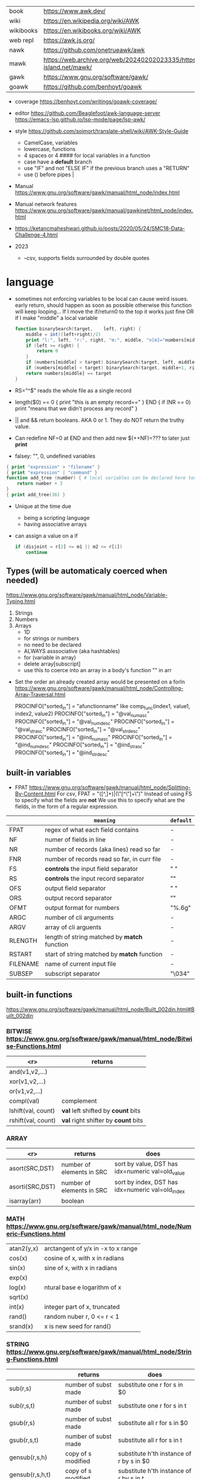 |-----------+-------------------------------------------------------------------------------|
| book      | https://www.awk.dev/                                                          |
| wiki      | https://en.wikipedia.org/wiki/AWK                                             |
| wikibooks | https://en.wikibooks.org/wiki/AWK                                             |
| web repl  | https://awk.js.org/                                                           |
|-----------+-------------------------------------------------------------------------------|
| nawk      | https://github.com/onetrueawk/awk                                             |
| mawk      | https://web.archive.org/web/20240202023335/https://invisible-island.net/mawk/ |
| gawk      | https://www.gnu.org/software/gawk/                                            |
| goawk     | https://github.com/benhoyt/goawk                                              |
|-----------+-------------------------------------------------------------------------------|

- coverage
  https://benhoyt.com/writings/goawk-coverage/

- editor
   https://github.com/Beaglefoot/awk-language-server
  https://emacs-lsp.github.io/lsp-mode/page/lsp-awk/

- style https://github.com/soimort/translate-shell/wiki/AWK-Style-Guide
  - CamelCase, variables
  - lowercase, functions
  - 4 spaces or 4 #### for local variables in a function
  - case have a *default* branch
  - use "IF" and not "ELSE IF" if the previous branch uses a "RETURN"
  - use () before pipes |
- Manual https://www.gnu.org/software/gawk/manual/html_node/index.html
- Manual network features https://www.gnu.org/software/gawk/manual/gawkinet/html_node/index.html
- https://ketancmaheshwari.github.io/posts/2020/05/24/SMC18-Data-Challenge-4.html

- 2023
  - --csv, supports fields surrounded by double quotes

* language

- sometimes not enforcing variables to be local can cause weird issues.
  early return, should happen as soon as possible
  otherwise this function will keep looping...
  If I move the if/return0 to the top it works just fine
  OR
  if I make "middle" a local variable
  #+begin_src awk
    function binarySearch(target,    left, right) {
        middle = int((left+right)/2)
        print "l:", left, "r:", right, "m:", middle, "n[m]="numbers[middle]
        if (left >= right) {
            return 0
        }
        if (numbers[middle] > target) binarySearch(target, left, middle-1)
        if (numbers[middle] < target) binarySearch(target, middle+1, right)
        return numbers[middle] == target
    }
  #+end_src
- RS="^$" reads the whole file as a single record
- length($0) == 0 { print "this is an empty record==" }
  END { if (NR == 0) print "means that we didn't process any record" }
- || and && return booleans. AKA 0 or 1. They do NOT return the truthy value.
- Can redefine NF=0 at END and then add new $(++NF)=??? to later just *print*
- falsey: "", 0, undefined variables
#+begin_src awk
  { print "expression" > "filename" }
  { print "expression" | "command" }
  function add_tree (number) { # local variables can be declared here too, like &aux
      return number + 3
  }
  { print add_tree(36) }
#+end_src
- Unique at the time due
  - being a scripting language
  - having associative arrays
- can assign a value on a if
  #+begin_src awk
    if (disjoint = r[2] <= m1 || m2 <= r[1])
        continue
  #+end_src

** Types (will be automaticaly coerced when needed)

https://www.gnu.org/software/gawk/manual/html_node/Variable-Typing.html

1) Strings
2) Numbers
3) Arrays
   - 1D
   - for strings or numbers
   - no need to be declared
   - ALWAYS asssociative (aka hashtables)
   - for (variable in array)
   - delete array[subscript]
   - use this to coerce into an array in a body's function
     "" in arr

- Set the order an already created array would be presented on a forIn
  https://www.gnu.org/software/gawk/manual/html_node/Controlling-Array-Traversal.html
  # comp_func(i1, v1, i2, v2) < 0  Index i1 comes before index i2
  # comp_func(i1, v1, i2, v2) == 0 Indices i1 and i2 come together
  # comp_func(i1, v1, i2, v2) > 0  Index i1 comes after in2
  PROCINFO["sorted_in"] = "afunctionname" like comp_func(index1, value1, index2, value2)
  PROCINFO["sorted_in"] = "@val_num_asc"
  PROCINFO["sorted_in"] = "@val_num_desc"
  PROCINFO["sorted_in"] = "@val_str_asc"
  PROCINFO["sorted_in"] = "@val_str_desc"
  PROCINFO["sorted_in"] = "@ind_num_asc"
  PROCINFO["sorted_in"] = "@ind_num_desc"
  PROCINFO["sorted_in"] = "@ind_str_asc"
  PROCINFO["sorted_in"] = "@ind_str_desc"

** built-in variables

- FPAT https://www.gnu.org/software/gawk/manual/html_node/Splitting-By-Content.html
  For csv, FPAT = "([^,]+)|(\"[^\"]+\")"
  Instead of using FS to specify what the fields are *not*
  We use this to specify what are the fields, in the form of a regular expression.

|----------+----------------------------------------------+-----------|
|          | =meaning=                                    | =default= |
|----------+----------------------------------------------+-----------|
| FPAT     | regex of what each field contains            | -         |
|----------+----------------------------------------------+-----------|
| NF       | numer of fields in line                      | -         |
| NR       | number of records (aka lines) read so far    | -         |
| FNR      | number of records read so far, in curr file  | -         |
|----------+----------------------------------------------+-----------|
| FS       | *controls* the input field separator         | " "       |
| RS       | *controls* the input record separator        | "\n"      |
|----------+----------------------------------------------+-----------|
| OFS      | output field separator                       | " "       |
| ORS      | output record separator                      | "\n"      |
| OFMT     | output format for numbers                    | "%.6g"    |
|----------+----------------------------------------------+-----------|
| ARGC     | number of cli arguments                      | -         |
| ARGV     | array of cli arguents                        | -         |
|----------+----------------------------------------------+-----------|
| RLENGTH  | length of string matched by *match* function | -         |
| RSTART   | start of string matched by *match* function  | -         |
|----------+----------------------------------------------+-----------|
| FILENAME | name of current input file                   | -         |
| SUBSEP   | subscript separator                          | "\034"    |
|----------+----------------------------------------------+-----------|
** built-in functions
https://www.gnu.org/software/gawk/manual/html_node/Built_002din.html#Built_002din
*** BITWISE https://www.gnu.org/software/gawk/manual/html_node/Bitwise-Functions.html
|--------------------+-------------------------------------|
|                <r> | returns                             |
|--------------------+-------------------------------------|
|     and(v1,v2,...) |                                     |
|     xor(v1,v2,...) |                                     |
|      or(v1,v2,...) |                                     |
|--------------------+-------------------------------------|
|         compl(val) | complement                          |
|--------------------+-------------------------------------|
| lshift(val, count) | *val* left shifted by *count* bits  |
| rshift(val, count) | *val* right shifter by *count* bits |
|--------------------+-------------------------------------|

*** ARRAY

|-----------------+---------------------------+--------------------------------------------------|
|             <r> | returns                   | does                                             |
|-----------------+---------------------------+--------------------------------------------------|
|  asort(SRC,DST) | number of elements in SRC | sort by value, DST has idx=numeric val=old_value |
| asorti(SRC,DST) | number of elements in SRC | sort by index, DST has idx=numeric val=old_index |
|    isarray(arr) | boolean                   |                                                  |
|-----------------+---------------------------+--------------------------------------------------|

*** MATH https://www.gnu.org/software/gawk/manual/html_node/Numeric-Functions.html
|------------+------------------------------------|
| atan2(y,x) | arctangent of y/x in -x to x range |
| cos(x)     | cosine of x, with x in radians     |
| sin(x)     | sine of x, with x in radians       |
| exp(x)     |                                    |
| log(x)     | ntural base e logarithm of x       |
| sqrt(x)    |                                    |
|------------+------------------------------------|
| int(x)     | integer part of x, truncated       |
|------------+------------------------------------|
| rand()     | random nuber r, 0 <= r < 1         |
| srand(x)   | x is new seed for rand()           |
|------------+------------------------------------|
*** STRING https://www.gnu.org/software/gawk/manual/html_node/String-Functions.html
|---------------------+---------------------------+-----------------------------------------------|
|                     | returns                   | does                                          |
|---------------------+---------------------------+-----------------------------------------------|
| sub(r,s)            | number of subst made      | substitute one r for s in $0                  |
| sub(r,s,t)          | number of subst made      | substitute one r for s in t                   |
| gsub(r,s)           | number of subst made      | substitute all r for s in $0                  |
| gsub(r,s,t)         | number of subst made      | substitute all r for s in t                   |
| gensub(r,s,h)       | copy of s modified        | substitute h'th instance of r by s in $0      |
| gensub(r,s,h,t)     | copy of s modified        | substitute h'th instance of r by s in t       |
|---------------------+---------------------------+-----------------------------------------------|
| substr(s,start)     | substring of s            |                                               |
| substr(s,start,len) | substring of s            |                                               |
|---------------------+---------------------------+-----------------------------------------------|
| split(s,a)          | number of fields          | stores the pieces in array a                  |
| split(s,a,fs)       | number of fields          | stores the pieces in array a                  |
|---------------------+---------------------------+-----------------------------------------------|
| length()            | number of chars in $0     |                                               |
| length(s)           | number of chars in s      |                                               |
|---------------------+---------------------------+-----------------------------------------------|
| index(s,t)          | 0 or n position of t in s |                                               |
| match(s,r)          | index or 0                | test if s contains r, sets RSTART and RLENGTH |
| match(s,r,a)        |                           | ... sets a to portions of s that match r      |
|                     |                           | [0]           = whole matched part of s       |
|                     |                           | [N, "start"]  = starting index of match       |
|                     |                           | [N, "length"] = length of match               |
|---------------------+---------------------------+-----------------------------------------------|
| sprintf(fmt, ...)   | formated string           |                                               |
| strtonum(s)         |                           |                                               |
|---------------------+---------------------------+-----------------------------------------------|
| tolower(s)          | lowercased s              |                                               |
| toupper(s)          | uppercased s              |                                               |
|---------------------+---------------------------+-----------------------------------------------|

*** operators
|---------------------+------------------|
| = += -= *= /= %= ^= | Assigments       |
| ?:                  | Ternary operator |
| in                  | Array membership |
| ~ !~                | Matching         |
|---------------------+------------------|
*** control flow

- exit
  - on a normal rule, still runs END, but not ENDFILE
  - on BEGIN        , still runs END
  - on END          , stops

|-----------------+------------------------------------|
| exit            | goes immediately to the END action |
| exit expression |                                    |
| next            | skips to the next line of input    |
|-----------------+------------------------------------|

*** output statement
|-----------------+---------------------------------------------|
| close(filename) | break connection between print and filename |
| close(command)  | break connection between print and command  |
| system(command) | execute command                             |
|-----------------+---------------------------------------------|
*** getline https://www.gnu.org/software/gawk/manual/html_node/Getline.html
|----------------------+-------------------------------------+---------------------|
| getline              | reads next input record             | NF, NR, FNR, RT, $0 |
| getline var          | reads n.i.r. into var               | NR, FNR, RT         |
| getline < file       | reads n.i.r. from file              | NF, RT, $0          |
| getline var < file   | reads n.i.r. from file into var     | -                   |
| "cmd" ¦  getline     | reads a single line of cmd into awk | NF, RT, $0          |
| "cmd" ¦  getline var | reads a single line of cmd into var | RT                  |
| "cmd" ¦& getline     | reads from a two-way pipe           | NF, RT, $0          |
| "cmd" ¦& getline var | reads from a two-way pipe into var  | RT                  |
|----------------------+-------------------------------------+---------------------|
** format strings

https://www.gnu.org/software/gawk/manual/html_node/Control-Letters.html
https://www.gnu.org/software/gawk/manual/html_node/Format-Modifiers.html

- %+-width.prec(?)

|--------+------------------------------|
| %f, %F | float                        |
| %a, %A | float hexa                   |
| %g, %G | float or scientific notation |
|--------+------------------------------|
| %d, %i | decimal integer              |
| %e, %E | scientific notation          |
| %o     | unsigned octal               |
| %u     | unsigned decimal integer     |
| %x, %X | unsigned hexadecimal integer |
|--------+------------------------------|
| %c     | numbers as character         |
| %s     | string                       |
| %%     | literal "%"                  |
|--------+------------------------------|

** extensions

- @include "join"

- @include "assert"
  assert(BOOLEAN, "Reason of failure HERE")

- @include "ord" OR @load "ordchr" https://www.gnu.org/software/gawk/manual/html_node/Extension-Sample-Ord.html
  ord(STRING) -> NUMBER
  chr(NUMBER) -> STRING


* codebases
|---------------------+----------------------------------------------|
| graphics demo       | https://github.com/patsie75/awk-demo         |
| system logs parsing | https://github.com/kaworu/hawk               |
| CHIP-8              | https://github.com/patsie75/awk-chip8        |
| game tetris         | https://github.com/mikkun/AWKTC              |
| toy lang compiler   | https://cowlark.com/mercat/com.awk.txt       |
| git                 | https://github.com/djanderson/aho            |
|---------------------+----------------------------------------------|
| exercises           | https://github.com/exercism/awk              |
| exercises           | https://github.com/kaworu/adventofcode-2015/ |
| exercises           | https://github.com/ferd/advent-of-code-2021/ |
| exercises           | https://github.com/phillbush/aoc             |
|---------------------+----------------------------------------------|


* snippets
- wEiRd - removes leading space
  #+begin_src awk
  $ awk '{ $1=$1 }1' file.txt
  $ awk '{ $1=$1 }; { print }' file.txt
  $ awk '/.*/ { $1=$1 }; /.*/ { print $0 }' file.txt
  #+end_src
- array
  #+begin_src awk
    function format_matrix(    arr, row, col, res) {
        for (row in arr) {
            for (col in arr[row]) res = res sprintf(arr[row][col])
            res = res sprintf("\n")
        }
        return res
    }
    function print_matrix_dimensions(    arr) {
        printf "%dx%d\n", length(arr), length(arr[1])
    }
  #+end_src
- math
  #+begin_src awk
    function max(    x,y) { return (x>y)?x:y  }
    function min(    x,y) { return (x<y)?x:y  }
    function abs(    x)   { return (x<0)?-x:x }
  #+end_src
- untestes stack?
  #+begin_src awk
    function isEmpty()    { return idx == 0 }
    function peek()       { return stack[idx] }
    function push(el)     { print el; stack[++idx] = el }
    function pop(    tmp) { tmp = stack[idx]; delete stack[idx--]; return tmp }
  #+end_src
- tested stack?
  #+begin_src awk
    function push(a, x) {
        "" in a # coerce into array
        a[length(a) + 1] = x
    }

    function pop(a, __x, __i) {
        __x = a[1]
        for (__i = 1; __i < length(a); __i++) a[__i] = a[__i + 1]
        delete a[__i]
        return __x
    }
  #+end_src
- PGM - grayscale 1-D array of a 2-D matrix
  #+begin_src awk
    function array2PGM(arr,    out) {
        out = out "P2"    # format id
        out = out NF" "NR # dimensions
        out = out 9       # max value
        for (idx in cache)
            out = out arr[idx] " "
        return out "\n"
    }
  #+end_src
